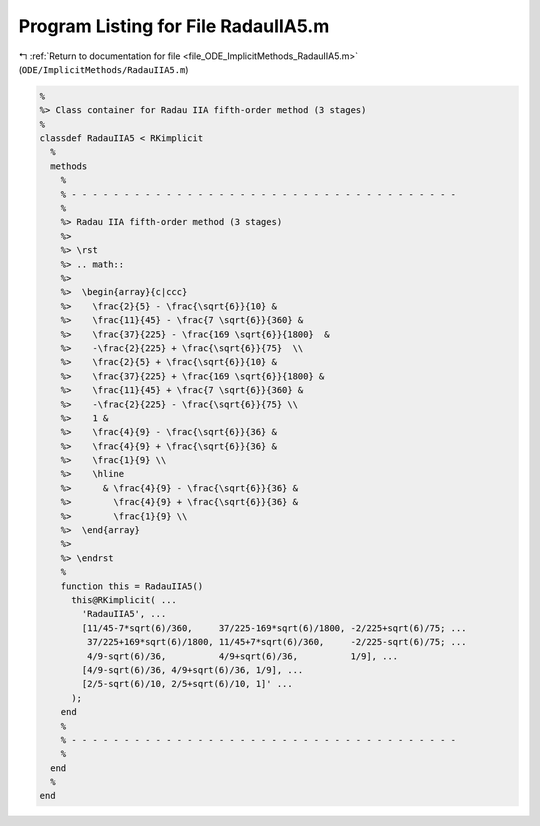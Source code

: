 
.. _program_listing_file_ODE_ImplicitMethods_RadauIIA5.m:

Program Listing for File RadauIIA5.m
====================================

|exhale_lsh| :ref:`Return to documentation for file <file_ODE_ImplicitMethods_RadauIIA5.m>` (``ODE/ImplicitMethods/RadauIIA5.m``)

.. |exhale_lsh| unicode:: U+021B0 .. UPWARDS ARROW WITH TIP LEFTWARDS

.. code-block:: MATLAB

   %
   %> Class container for Radau IIA fifth-order method (3 stages)
   %
   classdef RadauIIA5 < RKimplicit
     %
     methods
       %
       % - - - - - - - - - - - - - - - - - - - - - - - - - - - - - - - - - - - - -
       %
       %> Radau IIA fifth-order method (3 stages)
       %>
       %> \rst
       %> .. math::
       %>
       %>  \begin{array}{c|ccc}
       %>    \frac{2}{5} - \frac{\sqrt{6}}{10} &
       %>    \frac{11}{45} - \frac{7 \sqrt{6}}{360} &
       %>    \frac{37}{225} - \frac{169 \sqrt{6}}{1800}  &
       %>    -\frac{2}{225} + \frac{\sqrt{6}}{75}  \\
       %>    \frac{2}{5} + \frac{\sqrt{6}}{10} &
       %>    \frac{37}{225} + \frac{169 \sqrt{6}}{1800} &
       %>    \frac{11}{45} + \frac{7 \sqrt{6}}{360} &
       %>    -\frac{2}{225} - \frac{\sqrt{6}}{75} \\
       %>    1 &
       %>    \frac{4}{9} - \frac{\sqrt{6}}{36} &
       %>    \frac{4}{9} + \frac{\sqrt{6}}{36} &
       %>    \frac{1}{9} \\
       %>    \hline
       %>      & \frac{4}{9} - \frac{\sqrt{6}}{36} &
       %>        \frac{4}{9} + \frac{\sqrt{6}}{36} &
       %>        \frac{1}{9} \\
       %>  \end{array}
       %>
       %> \endrst
       %
       function this = RadauIIA5()
         this@RKimplicit( ...
           'RadauIIA5', ...
           [11/45-7*sqrt(6)/360,     37/225-169*sqrt(6)/1800, -2/225+sqrt(6)/75; ...
            37/225+169*sqrt(6)/1800, 11/45+7*sqrt(6)/360,     -2/225-sqrt(6)/75; ...
            4/9-sqrt(6)/36,          4/9+sqrt(6)/36,          1/9], ...
           [4/9-sqrt(6)/36, 4/9+sqrt(6)/36, 1/9], ...
           [2/5-sqrt(6)/10, 2/5+sqrt(6)/10, 1]' ...
         );
       end
       %
       % - - - - - - - - - - - - - - - - - - - - - - - - - - - - - - - - - - - - -
       %
     end
     %
   end
